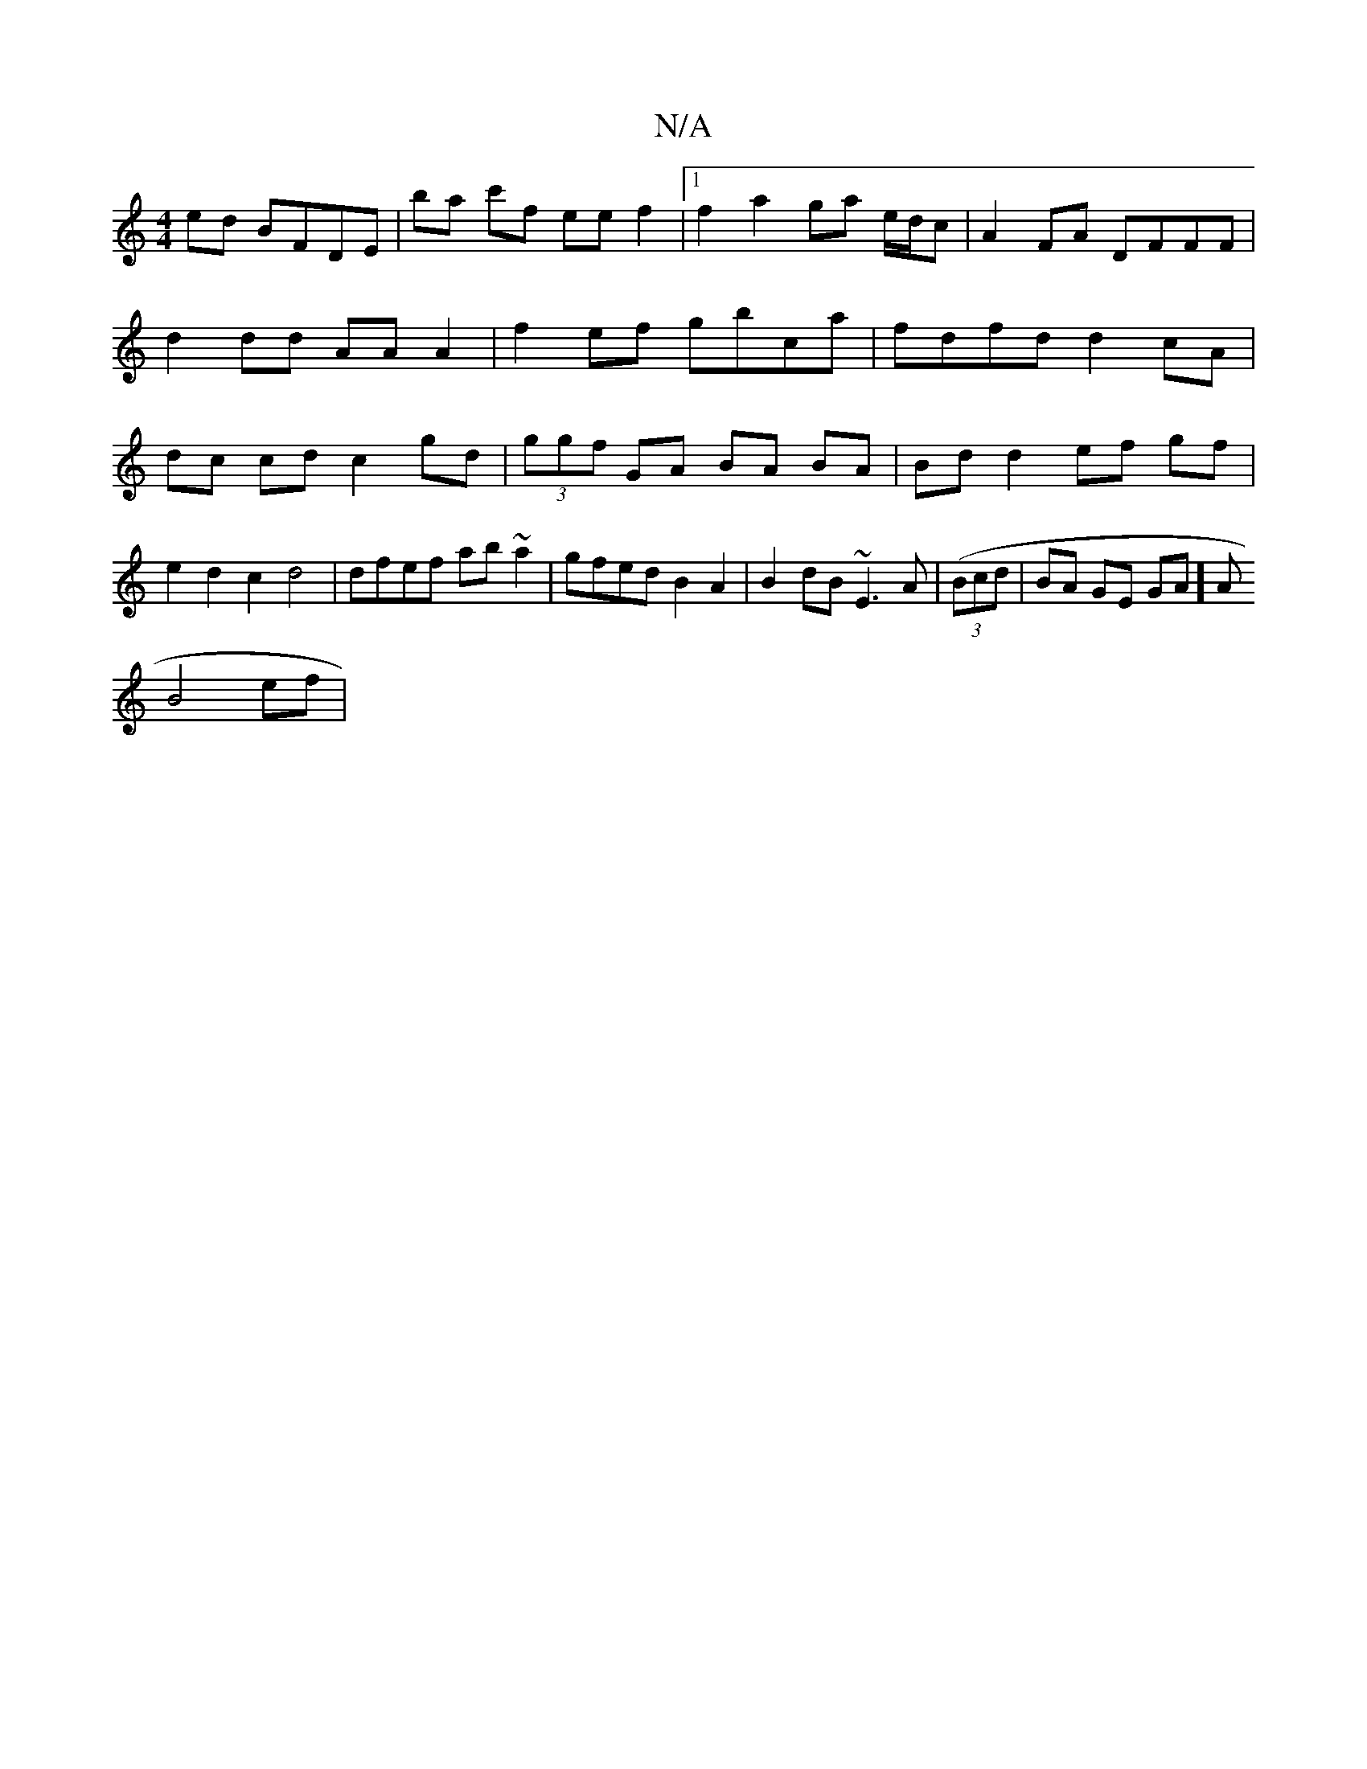 X:1
T:N/A
M:4/4
R:N/A
K:Cmajor
ed BFDE | ba c'f ee f2 |1 f2 a2 ga e/d/c | A2FA DFFF| d2dd AAA2|f2 ef gbca | fdfd d2 cA | dc cd c2 gd | (3ggf GA BA BA|Bd d2 ef gf|e2 d2 c2 d4|dfef ab~a2|gfed B2A2|B2dB ~E3A|((3Bcd | BA GE GA]A
B4 ef|